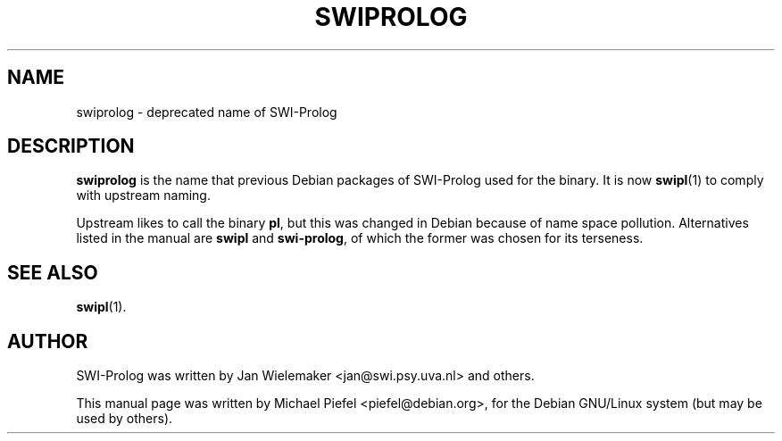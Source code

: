 .TH SWIPROLOG 1 "12 December 2001"
.SH NAME
swiprolog \- deprecated name of SWI-Prolog
.SH DESCRIPTION
\fBswiprolog\fP is the name that previous Debian packages of SWI-Prolog used
for the binary. It is now \fBswipl\fP(1) to comply with upstream naming.
.PP
Upstream likes to call the binary \fBpl\fP, but this was changed in Debian
because of name space pollution. Alternatives listed in the manual are
\fBswipl\fP and \fBswi-prolog\fP, of which the former was chosen for its
terseness.
.SH SEE ALSO
.BR swipl (1).
.SH AUTHOR
SWI-Prolog was written by Jan Wielemaker <jan@swi.psy.uva.nl> and others.
.PP
This manual page was written by Michael Piefel <piefel@debian.org>,
for the Debian GNU/Linux system (but may be used by others).

